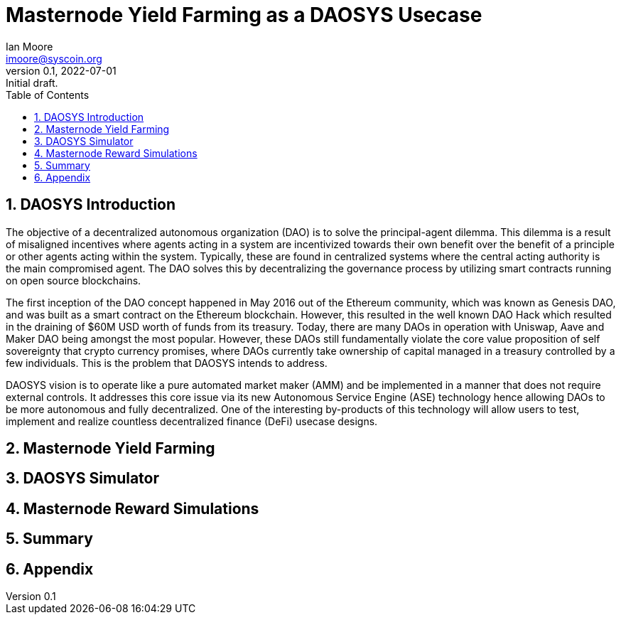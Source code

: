 = Masternode Yield Farming as a DAOSYS Usecase
ifndef::compositing[]
:author: Ian Moore
:email: imoore@syscoin.org
:revdate: 2022-07-01
:revnumber: 0.1
:revremark: Initial draft.
:toc:
:toclevels: 5
:sectnums:
:data-uri:
:stem: asciimath
:pathtoroot: ../
:imagesdir: {pathtoroot}
:includeprefix: {pathtoroot}
:compositing:
endif::[]

== DAOSYS Introduction

The objective of a decentralized autonomous organization (DAO) is to solve the principal-agent dilemma. This dilemma is a result of misaligned incentives where agents acting in a system are incentivized towards their own benefit over the benefit of a principle or other agents acting within the system. Typically, these are found in centralized systems where the central acting authority is the main compromised agent. The DAO solves this by decentralizing the governance process by utilizing smart contracts running on open source blockchains.

The first inception of the DAO concept happened in May 2016 out of the Ethereum community, which was known as Genesis DAO, and was built as a smart contract on the Ethereum blockchain. However, this resulted in the well known DAO Hack which resulted in the draining of $60M USD worth of funds from its treasury. Today, there are many DAOs in operation with Uniswap, Aave and Maker DAO being amongst the most popular. However, these DAOs still fundamentally violate the core value proposition of self sovereignty that crypto currency promises, where DAOs currently take ownership of capital managed in a treasury controlled by a few individuals. This is the problem that DAOSYS intends to address.

DAOSYS vision is to operate like a pure automated market maker (AMM) and be implemented in a manner that does not require external controls. It addresses this core issue via its new Autonomous Service Engine (ASE) technology hence allowing DAOs to be more autonomous and fully decentralized. One of the interesting by-products of this technology will allow users to test, implement and realize countless decentralized finance (DeFi) usecase designs.


== Masternode Yield Farming

== DAOSYS Simulator

== Masternode Reward Simulations

== Summary

== Appendix




